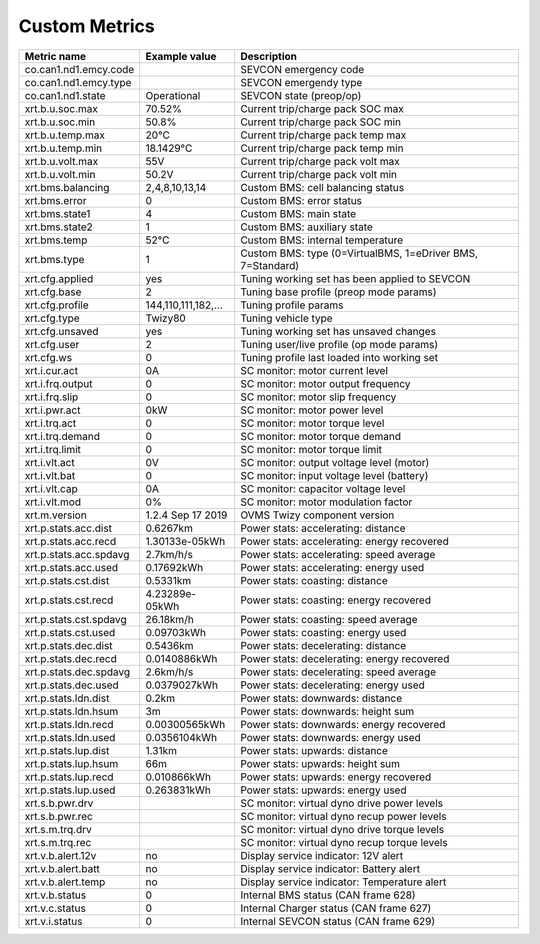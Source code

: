 --------------
Custom Metrics
--------------

======================================== ======================== ============================================
Metric name                              Example value            Description
======================================== ======================== ============================================
co.can1.nd1.emcy.code                                             SEVCON emergency code
co.can1.nd1.emcy.type                                             SEVCON emergendy type
co.can1.nd1.state                        Operational              SEVCON state (preop/op)
xrt.b.u.soc.max                          70.52%                   Current trip/charge pack SOC max
xrt.b.u.soc.min                          50.8%                    Current trip/charge pack SOC min
xrt.b.u.temp.max                         20°C                     Current trip/charge pack temp max
xrt.b.u.temp.min                         18.1429°C                Current trip/charge pack temp min
xrt.b.u.volt.max                         55V                      Current trip/charge pack volt max
xrt.b.u.volt.min                         50.2V                    Current trip/charge pack volt min
xrt.bms.balancing                        2,4,8,10,13,14           Custom BMS: cell balancing status
xrt.bms.error                            0                        Custom BMS: error status
xrt.bms.state1                           4                        Custom BMS: main state
xrt.bms.state2                           1                        Custom BMS: auxiliary state
xrt.bms.temp                             52°C                     Custom BMS: internal temperature
xrt.bms.type                             1                        Custom BMS: type (0=VirtualBMS, 1=eDriver BMS, 7=Standard)
xrt.cfg.applied                          yes                      Tuning working set has been applied to SEVCON
xrt.cfg.base                             2                        Tuning base profile (preop mode params)
xrt.cfg.profile                          144,110,111,182,…        Tuning profile params
xrt.cfg.type                             Twizy80                  Tuning vehicle type
xrt.cfg.unsaved                          yes                      Tuning working set has unsaved changes
xrt.cfg.user                             2                        Tuning user/live profile (op mode params)
xrt.cfg.ws                               0                        Tuning profile last loaded into working set
xrt.i.cur.act                            0A                       SC monitor: motor current level
xrt.i.frq.output                         0                        SC monitor: motor output frequency
xrt.i.frq.slip                           0                        SC monitor: motor slip frequency
xrt.i.pwr.act                            0kW                      SC monitor: motor power level
xrt.i.trq.act                            0                        SC monitor: motor torque level
xrt.i.trq.demand                         0                        SC monitor: motor torque demand
xrt.i.trq.limit                          0                        SC monitor: motor torque limit
xrt.i.vlt.act                            0V                       SC monitor: output voltage level (motor)
xrt.i.vlt.bat                            0                        SC monitor: input voltage level (battery)          
xrt.i.vlt.cap                            0A                       SC monitor: capacitor voltage level
xrt.i.vlt.mod                            0%                       SC monitor: motor modulation factor
xrt.m.version                            1.2.4 Sep 17 2019        OVMS Twizy component version
xrt.p.stats.acc.dist                     0.6267km                 Power stats: accelerating: distance
xrt.p.stats.acc.recd                     1.30133e-05kWh           Power stats: accelerating: energy recovered
xrt.p.stats.acc.spdavg                   2.7km/h/s                Power stats: accelerating: speed average
xrt.p.stats.acc.used                     0.17692kWh               Power stats: accelerating: energy used
xrt.p.stats.cst.dist                     0.5331km                 Power stats: coasting: distance
xrt.p.stats.cst.recd                     4.23289e-05kWh           Power stats: coasting: energy recovered
xrt.p.stats.cst.spdavg                   26.18km/h                Power stats: coasting: speed average
xrt.p.stats.cst.used                     0.09703kWh               Power stats: coasting: energy used
xrt.p.stats.dec.dist                     0.5436km                 Power stats: decelerating: distance
xrt.p.stats.dec.recd                     0.0140886kWh             Power stats: decelerating: energy recovered
xrt.p.stats.dec.spdavg                   2.6km/h/s                Power stats: decelerating: speed average
xrt.p.stats.dec.used                     0.0379027kWh             Power stats: decelerating: energy used
xrt.p.stats.ldn.dist                     0.2km                    Power stats: downwards: distance
xrt.p.stats.ldn.hsum                     3m                       Power stats: downwards: height sum
xrt.p.stats.ldn.recd                     0.00300565kWh            Power stats: downwards: energy recovered
xrt.p.stats.ldn.used                     0.0356104kWh             Power stats: downwards: energy used
xrt.p.stats.lup.dist                     1.31km                   Power stats: upwards: distance
xrt.p.stats.lup.hsum                     66m                      Power stats: upwards: height sum
xrt.p.stats.lup.recd                     0.010866kWh              Power stats: upwards: energy recovered
xrt.p.stats.lup.used                     0.263831kWh              Power stats: upwards: energy used
xrt.s.b.pwr.drv                                                   SC monitor: virtual dyno drive power levels
xrt.s.b.pwr.rec                                                   SC monitor: virtual dyno recup power levels
xrt.s.m.trq.drv                                                   SC monitor: virtual dyno drive torque levels
xrt.s.m.trq.rec                                                   SC monitor: virtual dyno recup torque levels
xrt.v.b.alert.12v                        no                       Display service indicator: 12V alert
xrt.v.b.alert.batt                       no                       Display service indicator: Battery alert
xrt.v.b.alert.temp                       no                       Display service indicator: Temperature alert
xrt.v.b.status                           0                        Internal BMS status (CAN frame 628)
xrt.v.c.status                           0                        Internal Charger status (CAN frame 627)
xrt.v.i.status                           0                        Internal SEVCON status (CAN frame 629)
======================================== ======================== ============================================

